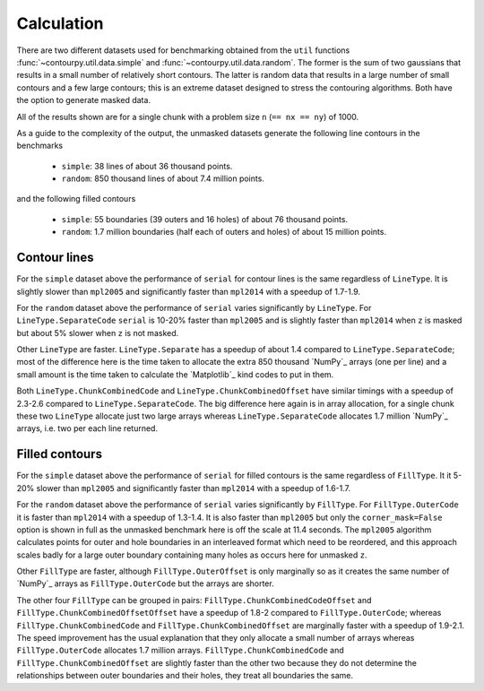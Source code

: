 Calculation
-----------

There are two different datasets used for benchmarking obtained from the ``util`` functions
:func:`~contourpy.util.data.simple` and :func:`~contourpy.util.data.random`.  The former is the sum
of two gaussians that results in a small number of relatively short contours.  The latter is random
data that results in a large number of small contours and a few large contours; this is an extreme
dataset designed to stress the contouring algorithms. Both have the option to generate masked data.

All of the results shown are for a single chunk with a problem size ``n`` (``== nx == ny``) of 1000.

As a guide to the complexity of the output, the unmasked datasets generate the following line
contours in the benchmarks

  * ``simple``: 38 lines of about 36 thousand points.
  * ``random``: 850 thousand lines of about 7.4 million points.

and the following filled contours

  * ``simple``: 55 boundaries (39 outers and 16 holes) of about 76 thousand points.
  * ``random``: 1.7 million boundaries (half each of outers and holes) of about 15 million points.

Contour lines
^^^^^^^^^^^^^

.. image:: ../_static/lines_simple_1000_light.svg
   :class: only-light

.. image:: ../_static/lines_simple_1000_dark.svg
   :class: only-dark

For the ``simple`` dataset above the performance of ``serial`` for contour lines is the same
regardless of ``LineType``. It is slightly slower than ``mpl2005`` and significantly faster than
``mpl2014`` with a speedup of 1.7-1.9.

.. image:: ../_static/lines_random_1000_light.svg
   :class: only-light

.. image:: ../_static/lines_random_1000_dark.svg
   :class: only-dark

For the ``random`` dataset above the performance of ``serial`` varies significantly by ``LineType``.
For ``LineType.SeparateCode`` ``serial`` is 10-20% faster than ``mpl2005`` and is slightly faster
than ``mpl2014`` when ``z`` is masked but about 5% slower when ``z`` is not masked.

Other ``LineType`` are faster.  ``LineType.Separate`` has a speedup of about 1.4 compared to
``LineType.SeparateCode``; most of the difference here is the time taken to allocate the extra 850
thousand `NumPy`_ arrays (one per line) and a small amount is the time taken to calculate the
`Matplotlib`_ kind codes to put in them.

Both ``LineType.ChunkCombinedCode`` and ``LineType.ChunkCombinedOffset`` have similar timings with
a speedup of 2.3-2.6 compared to ``LineType.SeparateCode``.  The big difference here again is in
array allocation, for a single chunk these two ``LineType`` allocate just two large arrays whereas
``LineType.SeparateCode`` allocates 1.7 million `NumPy`_ arrays, i.e. two per each line returned.

Filled contours
^^^^^^^^^^^^^^^
.. image:: ../_static/filled_simple_1000_light.svg
   :class: only-light

.. image:: ../_static/filled_simple_1000_dark.svg
   :class: only-dark

For the ``simple`` dataset above the performance of ``serial`` for filled contours is the same
regardless of ``FillType``.  It it 5-20% slower than ``mpl2005`` and significantly
faster than ``mpl2014`` with a speedup of 1.6-1.7.

.. image:: ../_static/filled_random_1000_light.svg
   :class: only-light

.. image:: ../_static/filled_random_1000_dark.svg
   :class: only-dark

For the ``random`` dataset above the performance of ``serial`` varies significantly by ``FillType``.
For ``FillType.OuterCode`` it is faster than ``mpl2014`` with a speedup of 1.3-1.4.  It is also
faster than ``mpl2005`` but only the ``corner_mask=False`` option is shown in full as the unmasked
benchmark here is off the scale at 11.4 seconds.  The ``mpl2005`` algorithm calculates points for
outer and hole boundaries in an interleaved format which need to be reordered, and this approach
scales badly for a large outer boundary containing many holes as occurs here for unmasked ``z``.

Other ``FillType`` are faster, although ``FillType.OuterOffset`` is only marginally so as it
creates the same number of `NumPy`_ arrays as ``FillType.OuterCode`` but the arrays are shorter.

The other four ``FillType`` can be grouped in pairs: ``FillType.ChunkCombinedCodeOffset`` and
``FillType.ChunkCombinedOffsetOffset`` have a speedup of 1.8-2 compared to
``FillType.OuterCode``; whereas ``FillType.ChunkCombinedCode`` and
``FillType.ChunkCombinedOffset`` are marginally faster with a speedup of 1.9-2.1.  The speed
improvement has the usual explanation that they only allocate a small number of arrays whereas
``FillType.OuterCode`` allocates 1.7 million arrays.  ``FillType.ChunkCombinedCode`` and
``FillType.ChunkCombinedOffset`` are slightly faster than the other two because they do not
determine the relationships between outer boundaries and their holes, they treat all boundaries the
same.

